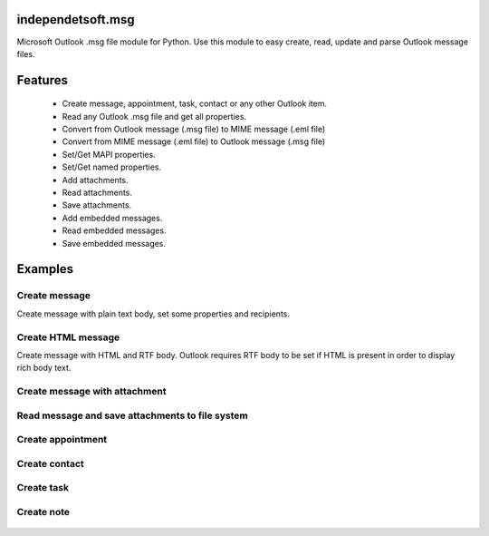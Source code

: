 ====================
independetsoft.msg
====================

Microsoft Outlook .msg file module for Python. Use this module to easy create, read, update and parse Outlook message files.

========
Features
========

  - Create message, appointment, task, contact or any other Outlook item.
  - Read any Outlook .msg file and get all properties.
  - Convert from Outlook message (.msg file) to MIME message (.eml file)
  - Convert from MIME message (.eml file) to Outlook message (.msg file)
  - Set/Get MAPI properties.
  - Set/Get named properties.
  - Add attachments.
  - Read attachments.
  - Save attachments.
  - Add embedded messages.
  - Read embedded messages.
  - Save embedded messages.

========
Examples
========

**************
Create message
**************

Create message with plain text body, set some properties and recipients.
 
 .. code::python
	from independentsoft.msg import Message
	from independentsoft.msg import Recipient
	from independentsoft.msg import ObjectType
	from independentsoft.msg import DisplayType
	from independentsoft.msg import RecipientType
	from independentsoft.msg import MessageFlag
	from independentsoft.msg import StoreSupportMask

	message = Message()

	recipient1 = Recipient()
	recipient1.address_type = "SMTP"
	recipient1.display_type = DisplayType.MAIL_USER
	recipient1.object_type = ObjectType.MAIL_USER
	recipient1.display_name = "John Smith"
	recipient1.email_address = "John@domain.com"
	recipient1.recipient_type = RecipientType.TO

	recipient2 = Recipient()
	recipient2.address_type = "SMTP"
	recipient2.display_type = DisplayType.MAIL_USER
	recipient2.object_type = ObjectType.MAIL_USER
	recipient2.display_name = "Mary Smith"
	recipient2.email_address = "Mary@domain.com"
	recipient2.recipient_type = RecipientType.CC

	message.subject = "Test"
	message.body = "Body text"
	message.display_to = "John Smith"
	message.display_cc = "Mary Smith"
	message.recipients.append(recipient1)
	message.recipients.append(recipient2)
	message.message_flags.append(MessageFlag.UNSENT)
	message.store_support_masks.append(StoreSupportMask.CREATE)

	message.save("e:\\output.msg")

*******************
Create HTML message
*******************
 
Create message with HTML and RTF body. Outlook requires RTF body to be set if HTML is present in order to display rich body text.

 .. code::python
	from independentsoft.msg import Message
	from independentsoft.msg import Recipient
	from independentsoft.msg import ObjectType
	from independentsoft.msg import DisplayType
	from independentsoft.msg import RecipientType
	from independentsoft.msg import MessageFlag
	from independentsoft.msg import StoreSupportMask

	message = Message()

	recipient1 = Recipient()
	recipient1.address_type = "SMTP"
	recipient1.display_type = DisplayType.MAIL_USER
	recipient1.object_type = ObjectType.MAIL_USER
	recipient1.display_name = "John Smith"
	recipient1.email_address = "John@domain.com"
	recipient1.recipient_type = RecipientType.TO

	recipient2 = Recipient()
	recipient2.address_type = "SMTP"
	recipient2.display_type = DisplayType.MAIL_USER
	recipient2.object_type = ObjectType.MAIL_USER
	recipient2.display_name = "Mary Smith"
	recipient2.email_address = "Mary@domain.com"
	recipient2.recipient_type = RecipientType.CC

	html_body = "<html><body><b>Hello World bold html text</b></body></html>"
	html_body_with_rtf = "{\\rtf1\\ansi\\ansicpg1252\\fromhtml1 \\htmlrtf0 " + html_body + "}"
	rtf_body = html_body_with_rtf.encode("utf_8")

	message.subject = "Test"
	message.display_to = "John Smith"
	message.display_cc = "Mary Smith"
	message.recipients.append(recipient1)
	message.recipients.append(recipient2)
	message.body_html_text = html_body
	message.body_rtf = rtf_body
	message.message_flags.append(MessageFlag.UNSENT)
	message.store_support_masks.append(StoreSupportMask.CREATE)

	message.save("e:\\output.msg")

******************************
Create message with attachment
******************************

 .. code::python
	from independentsoft.msg import Message
	from independentsoft.msg import Attachment
	from independentsoft.msg import Recipient
	from independentsoft.msg import ObjectType
	from independentsoft.msg import DisplayType
	from independentsoft.msg import RecipientType
	from independentsoft.msg import MessageFlag
	from independentsoft.msg import StoreSupportMask

	message = Message()

	recipient1 = Recipient()
	recipient1.address_type = "SMTP"
	recipient1.display_type = DisplayType.MAIL_USER
	recipient1.object_type = ObjectType.MAIL_USER
	recipient1.display_name = "John Smith"
	recipient1.email_address = "John@domain.com"
	recipient1.recipient_type = RecipientType.TO

	recipient2 = Recipient()
	recipient2.address_type = "SMTP"
	recipient2.display_type = DisplayType.MAIL_USER
	recipient2.object_type = ObjectType.MAIL_USER
	recipient2.display_name = "Mary Smith"
	recipient2.email_address = "Mary@domain.com"
	recipient2.recipient_type = RecipientType.CC

	message.subject = "Test"
	message.body = "Body text"
	message.display_to = "John Smith"
	message.display_cc = "Mary Smith"
	message.recipients.append(recipient1)
	message.recipients.append(recipient2)
	message.message_flags.append(MessageFlag.UNSENT)
	message.store_support_masks.append(StoreSupportMask.CREATE)

	attachment = Attachment(file_path = "e:\\test.pdf")
	message.attachments.append(attachment)

	message.save("e:\\output.msg")

************************************************
Read message and save attachments to file system
************************************************

 .. code::python
	from independentsoft.msg import Message
	from independentsoft.msg import Attachment

	message = Message(file_path = "e:\\intvalue.msg")

	for i in range(len(message.attachments)):
		attachment = message.attachments[i]
		attachment.save("e:\\" + str(attachment.file_name))
 
******************
Create appointment
******************

 .. code::python
	import datetime
	from independentsoft.msg import Message

	appointment = Message()

	appointment.message_class = "IPM.Appointment"
	appointment.subject = "Test"
	appointment.body = "Body text"
	appointment.location = "My Office"
	appointment.appointment_start_time = datetime.datetime(2019,12,10,8,0,0)
	appointment.appointment_end_time = datetime.datetime(2019,12,10,10,0,0)

	appointment.save("e:\\appointment.msg")

**************
Create contact
**************

 .. code::python
	import datetime
	from independentsoft.msg import Message

	contact = Message()

	contact.message_class = "IPM.Contact"
	contact.subject = "John Smith"
	contact.display_name_prefix = "Mr."
	contact.display_name = "John Smith"
	contact.given_name = "John"
	contact.surname = "Smith"
	contact.company_name = "Independentsoft"
	contact.email1_address = "john@independentsoft.com"
	contact.email1_display_as = "John"
	contact.email1_display_name = "John"
	contact.email1_type = "SMTP"
	contact.business_address_city = "NY"
	contact.business_address_street = "First Street"
	contact.business_address_country = "USA"
	contact.business_address = "First Street, NY, USA"
	contact.business_phone = "555-666-777"

	contact.save("e:\\contact.msg")

***********
Create task
***********

 .. code::python
	import datetime
	from independentsoft.msg import Message
	from independentsoft.msg import Priority
	from independentsoft.msg import TaskStatus

	task = Message()

	task.message_class = "IPM.Task"
	task.subject = "Test"
	task.body = "Body text"
	task.owner = "John"
	task.task_status = TaskStatus.NOT_STARTED
	task.priority = Priority.HIGH
	task.task_start_date = datetime.datetime(2019,12,20,10,0,0)
	task.task_due_date =  datetime.datetime(2019,12,22,10,0,0)

	task.save("e:\\task.msg")

***********
Create note
***********

 .. code::python
	import datetime
	from independentsoft.msg import Message
	from independentsoft.msg import NoteColor

	note = Message()

	note.message_class = "IPM.StickyNote"
	note.subject = "Test"
	note.body = "Body text"
	note.note_color = NoteColor.GREEN
	note.note_top = 200
	note.note_left = 300
	note.note_height = 200
	note.note_width = 250

	note.save("e:\\note.msg")